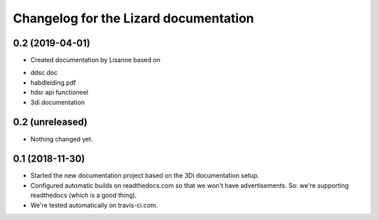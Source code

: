 Changelog for the Lizard documentation
======================================

0.2 (2019-04-01)
----------------

- Created documentation by Lisanne based on

* ddsc doc
* habdleiding.pdf
* hdsr api functioneel
* 3di documentation



0.2 (unreleased)
----------------

- Nothing changed yet.


0.1 (2018-11-30)
----------------

- Started the new documentation project based on the 3Di documentation setup.

- Configured automatic builds on readthedocs.com so that we won't have
  advertisements. So: we're supporting readthedocs (which is a good thing).

- We're tested automatically on travis-ci.com.
